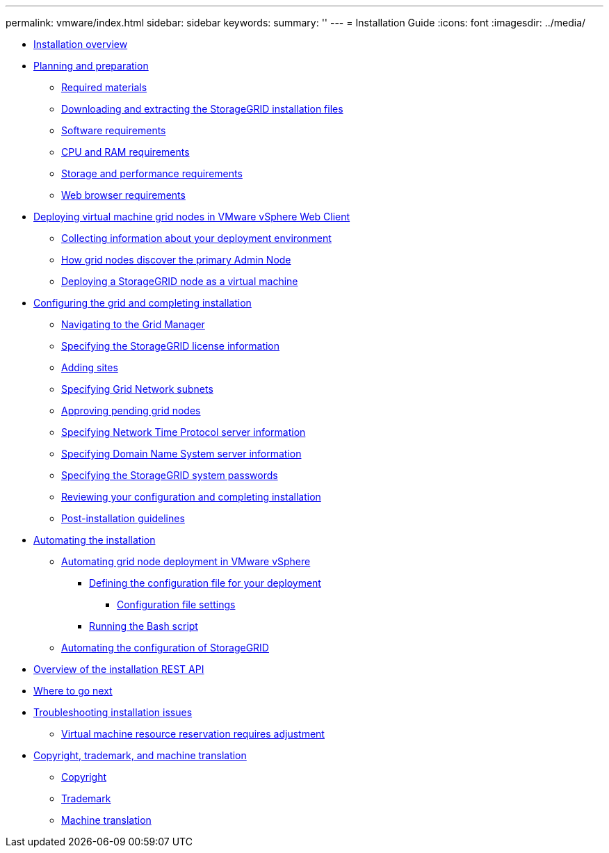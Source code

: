 ---
permalink: vmware/index.html
sidebar: sidebar
keywords: 
summary: ''
---
= Installation Guide
:icons: font
:imagesdir: ../media/

* xref:installation_overview.adoc[Installation overview]
* xref:planning_and_preparation.adoc[Planning and preparation]
 ** xref:required_materials.adoc[Required materials]
 ** xref:downloading_and_extracting_storagegrid_installation_files.adoc[Downloading and extracting the StorageGRID installation files]
 ** xref:software_requirements.adoc[Software requirements]
 ** xref:cpu_and_ram_requirements.adoc[CPU and RAM requirements]
 ** xref:storage_and_performance_requirements.adoc[Storage and performance requirements]
 ** xref:web_browser_requirements.adoc[Web browser requirements]
* xref:deploying_virtual_machine_grid_nodes_in_vmware_vsphere_web_client.adoc[Deploying virtual machine grid nodes in VMware vSphere Web Client]
 ** xref:collecting_information_about_your_deployment_environment.adoc[Collecting information about your deployment environment]
 ** xref:how_grid_nodes_discover_primary_admin_node.adoc[How grid nodes discover the primary Admin Node]
 ** xref:deploying_storagegrid_node_as_virtual_machine.adoc[Deploying a StorageGRID node as a virtual machine]
* xref:configuring_grid_and_completing_installation.adoc[Configuring the grid and completing installation]
 ** xref:navigating_to_grid_manager.adoc[Navigating to the Grid Manager]
 ** xref:specifying_storagegrid_license_information.adoc[Specifying the StorageGRID license information]
 ** xref:adding_sites.adoc[Adding sites]
 ** xref:specifying_grid_network_subnets.adoc[Specifying Grid Network subnets]
 ** xref:approving_pending_grid_nodes.adoc[Approving pending grid nodes]
 ** xref:specifying_network_time_protocol_server_information.adoc[Specifying Network Time Protocol server information]
 ** xref:specifying_domain_name_system_server_information.adoc[Specifying Domain Name System server information]
 ** xref:specifying_storagegrid_system_passwords.adoc[Specifying the StorageGRID system passwords]
 ** xref:reviewing_your_configuration_and_completing_installation.adoc[Reviewing your configuration and completing installation]
 ** xref:post_installation_guidelines.adoc[Post-installation guidelines]
* xref:automating_installation.adoc[Automating the installation]
 ** xref:automating_grid_node_deployment_in_vmware_vsphere.adoc[Automating grid node deployment in VMware vSphere]
  *** xref:defining_configuration_file_for_your_deployment.adoc[Defining the configuration file for your deployment]
   **** xref:configuration_file_settings.adoc[Configuration file settings]
  *** xref:running_bash_script.adoc[Running the Bash script]
 ** xref:automating_configuration_of_storagegrid.adoc[Automating the configuration of StorageGRID]
* xref:overview_of_installation_rest_api.adoc[Overview of the installation REST API]
* xref:where_to_go_next.adoc[Where to go next]
* xref:troubleshooting_installation_issues.adoc[Troubleshooting installation issues]
 ** xref:virtual_machine_resource_reservation_requires_adjustment.adoc[Virtual machine resource reservation requires adjustment]
* xref:copyright_and_trademark.adoc[Copyright, trademark, and machine translation]
 ** xref:copyright.adoc[Copyright]
 ** xref:trademark.adoc[Trademark]
 ** xref:machine_translation_disclaimer.adoc[Machine translation]
